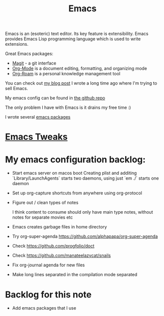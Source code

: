 :PROPERTIES:
:ID:       51C4735C-BCF0-4C71-A917-700D8AC71253
:END:
#+title: Emacs
#+filetags: :emacs:productivity:

Emacs is an (esoteric) text editor. Its key feature is extensibility. Emacs provides Emacs Lisp programming language which is used to write extensions.

Great Emacs packages:

- [[https://magit.vc/][Magit]] - a git interface
- [[id:BA8CAFC9-6132-4761-BAFB-EF05C5C3306A][Org-Mode]] is a document editing, formatting, and organizing mode
- [[id:695E8B9A-73D7-4D3F-89F2-5D11D1BA2A61][Org-Roam]] is a personal knowledge management tool

You can check out [[https://www.badykov.com/emacs/2018/07/31/why-emacs-is-a-great-editor/][my blog post]] I wrote a long time ago where I'm trying to sell Emacs.

My emacs config can be found in [[https://github.com/ayrat555/dot-emacs][the github repo]]

The only problem I have with Emacs is it drains my free time :)

I wrote several [[id:13C6A138-2ECE-4E84-9340-1EABF64ECD42][emacs packages]]

* [[id:9E08E9F9-8A29-4F21-B399-CD308ED43202][Emacs Tweaks]]

* My emacs configuration backlog:

- Start emacs server on macos boot
  Creating plist and additing `Library/LaunchAgents` starts two daemons, using just `em ./` starts one daemon

- Set up org-capture shortcuts from anywhere
   using org-protocol

- Figure out / clean types of notes

   I think content to consume  should only have main type notes, without notes for separate movies etc

- Emacs creates garbage files in home directory

- Try org-super-agenda
   https://github.com/alphapapa/org-super-agenda



- Check https://github.com/progfolio/doct

- Check https://github.com/manateelazycat/snails

- Fix org-journal agenda for new files

- Make long lines separated in the compilation mode separated

* Backlog for this note

- Add emacs packages that I use
